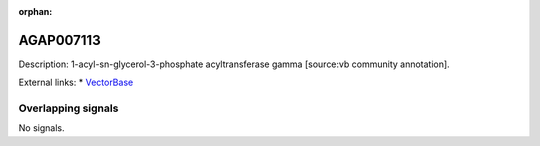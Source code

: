 :orphan:

AGAP007113
=============





Description: 1-acyl-sn-glycerol-3-phosphate acyltransferase gamma [source:vb community annotation].

External links:
* `VectorBase <https://www.vectorbase.org/Anopheles_gambiae/Gene/Summary?g=AGAP007113>`_

Overlapping signals
-------------------



No signals.


